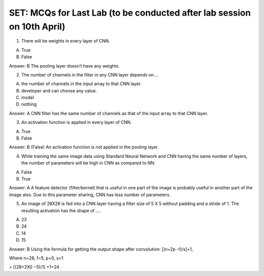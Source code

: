 SET: MCQs for Last Lab (to be conducted after lab session on 10th April)
===============================================================================

1. There will be weights in every layer of CNN.

A. True
B. False

Answer: B
The pooling layer doesn’t have any weights.


2. The number of channels in the filter in any CNN layer depends on….

A. the number of channels in the input array to that CNN layer.
B. developer and can choose any value.
C. model 
D. nothing

Answer: A 
CNN filter has the same number of channels as that of the input array to that CNN layer.


3. An activation function is applied in every layer of CNN.

A. True
B. False

Answer: B (False)
An activation function is not applied in the pooling layer.


4. While training the same image data using Standard Neural Network and CNN having the same number of layers, the number of parameters will be high in CNN as compared to NN.

A. False
B. True

Answer: A
A feature detector (filter/kernel) that is useful in one part of the image is probably useful in another part of the image also. Due to this parameter sharing, CNN has less number of parameters.


5. An image of 28X28 is fed into a CNN layer having a filter size of 5 X 5 without padding and a stride of 1. The resulting activation has the shape of ….

A. 23
B. 24
C. 14
D. 15

Answer: B
Using the formula for getting the output shape after convolution:
[(n+2p -f)/s]+1,

Where n=28, f=5, p=0, s=1

= [(28+2X0 −5)/1] +1=24
